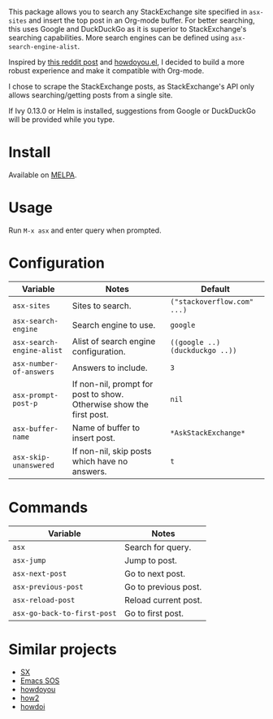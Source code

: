 [[file:example.gif]]

This package allows you to search any StackExchange site specified in
~asx-sites~ and insert the top post in an Org-mode buffer. For better searching,
this uses Google and DuckDuckGo as it is superior to StackExchange's searching
capabilities. More search engines can be defined using ~asx-search-engine-alist~.

Inspired by [[https://www.reddit.com/r/emacs/comments/cs6cb4/instant_stackoverflow_solutions_in_emacs_without/][this reddit post]] and [[https://github.com/thanhvg/emacs-howdoyou][howdoyou.el]], I decided to build a more robust
experience and make it compatible with Org-mode.

I chose to scrape the StackExchange posts, as StackExchange's API only allows
searching/getting posts from a single site.

If Ivy 0.13.0 or Helm is installed, suggestions from Google or DuckDuckGo will
be provided while you type.

* Install

Available on [[https://melpa.org/#/asx][MELPA]].

* Usage
Run ~M-x asx~ and enter query when prompted.

* Configuration
| Variable                  | Notes                                                               | Default                         |
|---------------------------+---------------------------------------------------------------------+---------------------------------|
| ~asx-sites~               | Sites to search.                                                    | ~("stackoverflow.com" ...)~     |
| ~asx-search-engine~       | Search engine to use.                                               | ~google~                        |
| ~asx-search-engine-alist~ | Alist of search engine configuration.                               | ~((google ..) (duckduckgo ..))~ |
| ~asx-number-of-answers~   | Answers to include.                                                 | ~3~                             |
| ~asx-prompt-post-p~       | If non-nil, prompt for post to show. Otherwise show the first post. | ~nil~                           |
| ~asx-buffer-name~         | Name of buffer to insert post.                                      | ~*AskStackExchange*~            |
| ~asx-skip-unanswered~     | If non-nil, skip posts which have no answers.                       | ~t~                             |

* Commands
| Variable                    | Notes                |
|-----------------------------+----------------------|
| ~asx~                       | Search for query.    |
| ~asx-jump~                  | Jump to post.        |
| ~asx-next-post~             | Go to next post.     |
| ~asx-previous-post~         | Go to previous post. |
| ~asx-reload-post~           | Reload current post. |
| ~asx-go-back-to-first-post~ | Go to first post.    |

* Similar projects
- [[https://github.com/vermiculus/sx.el][SX]]
- [[https://github.com/rudolfolah/emacs-sos][Emacs SOS]]
- [[https://github.com/thanhvg/emacs-howdoyou/blob/master/howdoyou.el][howdoyou]]
- [[https://github.com/santinic/how2][how2]]
- [[https://github.com/atykhonov/emacs-howdoi][howdoi]]
